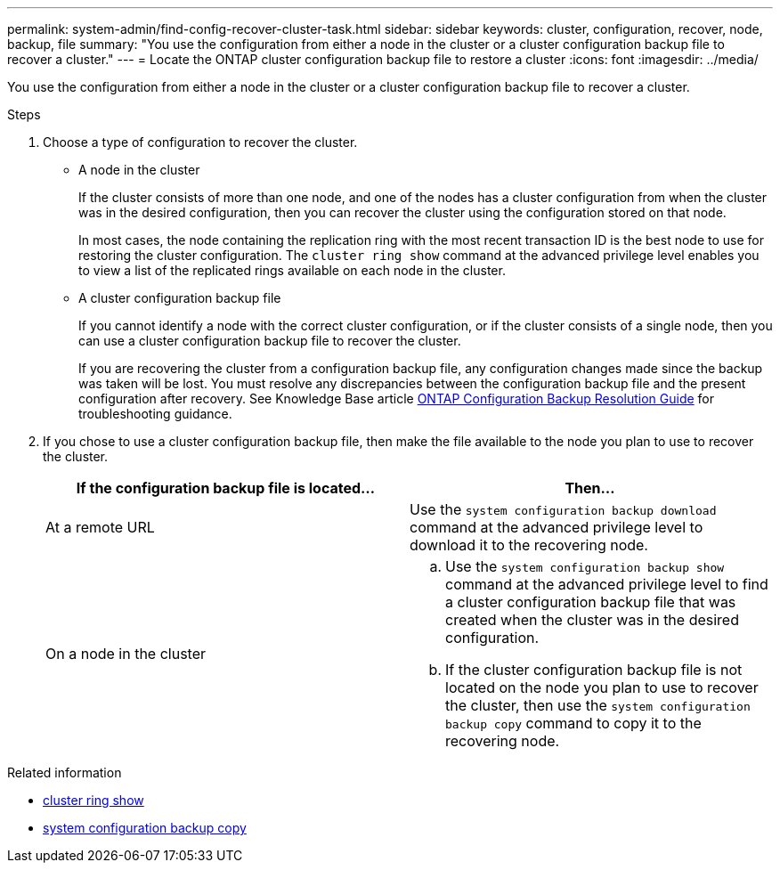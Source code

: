 ---
permalink: system-admin/find-config-recover-cluster-task.html
sidebar: sidebar
keywords: cluster, configuration, recover, node, backup, file
summary: "You use the configuration from either a node in the cluster or a cluster configuration backup file to recover a cluster."
---
= Locate the ONTAP cluster configuration backup file to restore a cluster
:icons: font
:imagesdir: ../media/

[.lead]
You use the configuration from either a node in the cluster or a cluster configuration backup file to recover a cluster.

.Steps

. Choose a type of configuration to recover the cluster.
 ** A node in the cluster
+
If the cluster consists of more than one node, and one of the nodes has a cluster configuration from when the cluster was in the desired configuration, then you can recover the cluster using the configuration stored on that node.
+
In most cases, the node containing the replication ring with the most recent transaction ID is the best node to use for restoring the cluster configuration. The `cluster ring show` command at the advanced privilege level enables you to view a list of the replicated rings available on each node in the cluster.

 ** A cluster configuration backup file
+
If you cannot identify a node with the correct cluster configuration, or if the cluster consists of a single node, then you can use a cluster configuration backup file to recover the cluster.
+
If you are recovering the cluster from a configuration backup file, any configuration changes made since the backup was taken will be lost. You must resolve any discrepancies between the configuration backup file and the present configuration after recovery. See Knowledge Base article link:https://kb.netapp.com/Advice_and_Troubleshooting/Data_Storage_Software/ONTAP_OS/ONTAP_Configuration_Backup_Resolution_Guide[ONTAP Configuration Backup Resolution Guide] for troubleshooting guidance.
. If you chose to use a cluster configuration backup file, then make the file available to the node you plan to use to recover the cluster.
+
[options="header"]
|===
| If the configuration backup file is located...| Then...
a|
At a remote URL
a|
Use the `system configuration backup download` command at the advanced privilege level to download it to the recovering node.
a|
On a node in the cluster
a|

 .. Use the `system configuration backup show` command at the advanced privilege level to find a cluster configuration backup file that was created when the cluster was in the desired configuration.
 .. If the cluster configuration backup file is not located on the node you plan to use to recover the cluster, then use the `system configuration backup copy` command to copy it to the recovering node.

|===

.Related information
* link:https://docs.netapp.com/us-en/ontap-cli/cluster-ring-show.html[cluster ring show^]
* link:https://docs.netapp.com/us-en/ontap-cli/system-configuration-backup-copy.html[system configuration backup copy^]


// 2025 Sep 16, ONTAPDOC-2960
// 2022-08-03, BURT 1485042
